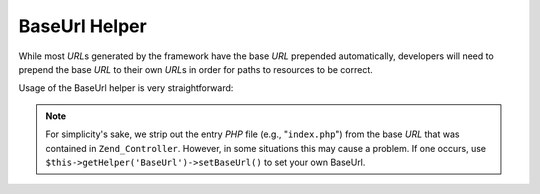 .. _zend.view.helpers.initial.baseurl:

BaseUrl Helper
==============

While most *URL*\ s generated by the framework have the base *URL* prepended automatically, developers will need to prepend the base *URL* to their own *URL*\ s in order for paths to resources to be correct.

Usage of the BaseUrl helper is very straightforward:

.. code-block:: php
   :linenos:

   /*
    * The following assume that the base URL of the page/application is "/mypage".
    */

   /*
    * Prints:
    * <base href="/mypage/" />
    */
   <base href="<?php echo $this->baseUrl(); ?>" />

   /*
    * Prints:
    * <link rel="stylesheet" type="text/css" href="/mypage/css/base.css" />
    */
   <link rel="stylesheet" type="text/css"
        href="<?php echo $this->baseUrl('css/base.css'); ?>" />

.. note::

   For simplicity's sake, we strip out the entry *PHP* file (e.g., "``index.php``") from the base *URL* that was contained in ``Zend_Controller``. However, in some situations this may cause a problem. If one occurs, use ``$this->getHelper('BaseUrl')->setBaseUrl()`` to set your own BaseUrl.


